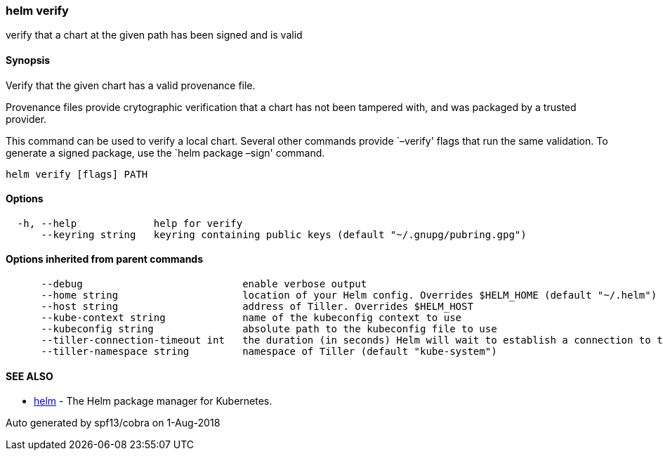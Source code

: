 helm verify
~~~~~~~~~~~

verify that a chart at the given path has been signed and is valid

Synopsis
^^^^^^^^

Verify that the given chart has a valid provenance file.

Provenance files provide crytographic verification that a chart has not
been tampered with, and was packaged by a trusted provider.

This command can be used to verify a local chart. Several other commands
provide `–verify' flags that run the same validation. To generate a
signed package, use the `helm package –sign' command.

....
helm verify [flags] PATH
....

Options
^^^^^^^

....
  -h, --help             help for verify
      --keyring string   keyring containing public keys (default "~/.gnupg/pubring.gpg")
....

Options inherited from parent commands
^^^^^^^^^^^^^^^^^^^^^^^^^^^^^^^^^^^^^^

....
      --debug                           enable verbose output
      --home string                     location of your Helm config. Overrides $HELM_HOME (default "~/.helm")
      --host string                     address of Tiller. Overrides $HELM_HOST
      --kube-context string             name of the kubeconfig context to use
      --kubeconfig string               absolute path to the kubeconfig file to use
      --tiller-connection-timeout int   the duration (in seconds) Helm will wait to establish a connection to tiller (default 300)
      --tiller-namespace string         namespace of Tiller (default "kube-system")
....

SEE ALSO
^^^^^^^^

* link:helm.md[helm] - The Helm package manager for Kubernetes.

Auto generated by spf13/cobra on 1-Aug-2018
